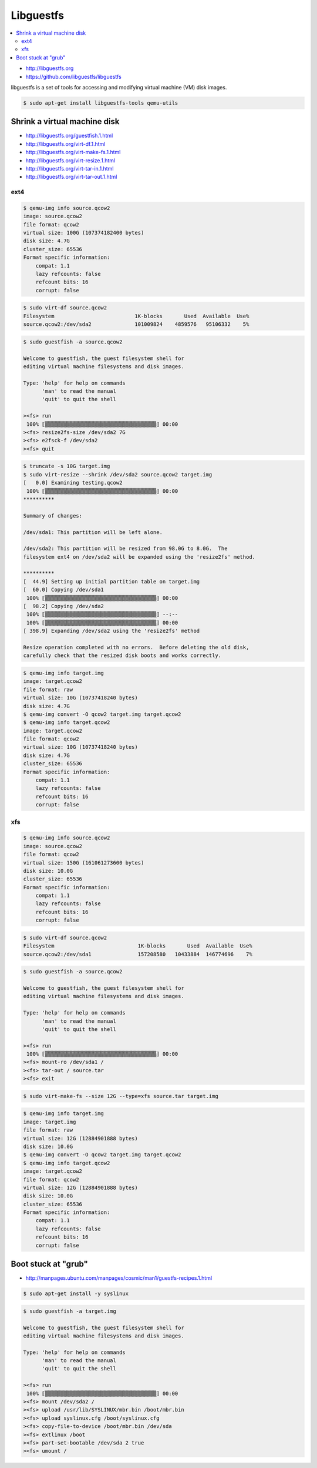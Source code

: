 ==========
Libguestfs
==========

.. contents::
   :local:

* http://libguestfs.org
* https://github.com/libguestfs/libguestfs

libguestfs is a set of tools for accessing and modifying virtual machine (VM) disk images.

.. code-block:: console

   $ sudo apt-get install libguestfs-tools qemu-utils

Shrink a virtual machine disk
=============================

* http://libguestfs.org/guestfish.1.html
* http://libguestfs.org/virt-df.1.html
* http://libguestfs.org/virt-make-fs.1.html
* http://libguestfs.org/virt-resize.1.html
* http://libguestfs.org/virt-tar-in.1.html
* http://libguestfs.org/virt-tar-out.1.html

ext4
----

.. code-block:: console

   $ qemu-img info source.qcow2
   image: source.qcow2
   file format: qcow2
   virtual size: 100G (107374182400 bytes)
   disk size: 4.7G
   cluster_size: 65536
   Format specific information:
       compat: 1.1
       lazy refcounts: false
       refcount bits: 16
       corrupt: false

.. code-block:: console

   $ sudo virt-df source.qcow2
   Filesystem                          1K-blocks       Used  Available  Use%
   source.qcow2:/dev/sda2              101009824    4859576   95106332    5%

.. code-block:: console

   $ sudo guestfish -a source.qcow2

   Welcome to guestfish, the guest filesystem shell for
   editing virtual machine filesystems and disk images.

   Type: 'help' for help on commands
	 'man' to read the manual
	 'quit' to quit the shell

   ><fs> run
    100% ⟦▒▒▒▒▒▒▒▒▒▒▒▒▒▒▒▒▒▒▒▒▒▒▒▒▒▒▒▒▒▒▒▒▒▒▒▒⟧ 00:00
   ><fs> resize2fs-size /dev/sda2 7G
   ><fs> e2fsck-f /dev/sda2
   ><fs> quit

.. code-block:: console

   $ truncate -s 10G target.img
   $ sudo virt-resize --shrink /dev/sda2 source.qcow2 target.img
   [   0.0] Examining testing.qcow2
    100% ⟦▒▒▒▒▒▒▒▒▒▒▒▒▒▒▒▒▒▒▒▒▒▒▒▒▒▒▒▒▒▒▒▒▒▒▒▒⟧ 00:00
   **********

   Summary of changes:

   /dev/sda1: This partition will be left alone.

   /dev/sda2: This partition will be resized from 98.0G to 8.0G.  The 
   filesystem ext4 on /dev/sda2 will be expanded using the 'resize2fs' method.

   **********
   [  44.9] Setting up initial partition table on target.img
   [  60.0] Copying /dev/sda1
    100% ⟦▒▒▒▒▒▒▒▒▒▒▒▒▒▒▒▒▒▒▒▒▒▒▒▒▒▒▒▒▒▒▒▒▒▒▒▒⟧ 00:00
   [  98.2] Copying /dev/sda2
    100% ⟦▒▒▒▒▒▒▒▒▒▒▒▒▒▒▒▒▒▒▒▒▒▒▒▒▒▒▒▒▒▒▒▒▒▒▒▒⟧ --:--
    100% ⟦▒▒▒▒▒▒▒▒▒▒▒▒▒▒▒▒▒▒▒▒▒▒▒▒▒▒▒▒▒▒▒▒▒▒▒▒⟧ 00:00
   [ 398.9] Expanding /dev/sda2 using the 'resize2fs' method

   Resize operation completed with no errors.  Before deleting the old disk, 
   carefully check that the resized disk boots and works correctly.

.. code-block:: console

   $ qemu-img info target.img
   image: target.qcow2
   file format: raw
   virtual size: 10G (10737418240 bytes)
   disk size: 4.7G
   $ qemu-img convert -O qcow2 target.img target.qcow2
   $ qemu-img info target.qcow2
   image: target.qcow2
   file format: qcow2
   virtual size: 10G (10737418240 bytes)
   disk size: 4.7G
   cluster_size: 65536
   Format specific information:
       compat: 1.1
       lazy refcounts: false
       refcount bits: 16
       corrupt: false

xfs
---

.. code-block:: console

   $ qemu-img info source.qcow2
   image: source.qcow2
   file format: qcow2
   virtual size: 150G (161061273600 bytes)
   disk size: 10.0G
   cluster_size: 65536
   Format specific information:
       compat: 1.1
       lazy refcounts: false
       refcount bits: 16
       corrupt: false

.. code-block:: console

   $ sudo virt-df source.qcow2
   Filesystem                           1K-blocks       Used  Available  Use%
   source.qcow2:/dev/sda1               157208580   10433884  146774696    7%

.. code-block:: console

   $ sudo guestfish -a source.qcow2

   Welcome to guestfish, the guest filesystem shell for
   editing virtual machine filesystems and disk images.

   Type: 'help' for help on commands
	 'man' to read the manual
	 'quit' to quit the shell

   ><fs> run
    100% ⟦▒▒▒▒▒▒▒▒▒▒▒▒▒▒▒▒▒▒▒▒▒▒▒▒▒▒▒▒▒▒▒▒▒▒▒▒⟧ 00:00
   ><fs> mount-ro /dev/sda1 /
   ><fs> tar-out / source.tar
   ><fs> exit

.. code-block:: console

   $ sudo virt-make-fs --size 12G --type=xfs source.tar target.img

.. code-block:: console

   $ qemu-img info target.img
   image: target.img
   file format: raw
   virtual size: 12G (12884901888 bytes)
   disk size: 10.0G
   $ qemu-img convert -O qcow2 target.img target.qcow2
   $ qemu-img info target.qcow2
   image: target.qcow2
   file format: qcow2
   virtual size: 12G (12884901888 bytes)
   disk size: 10.0G
   cluster_size: 65536
   Format specific information:
       compat: 1.1
       lazy refcounts: false
       refcount bits: 16
       corrupt: false

Boot stuck at "grub"
====================

* http://manpages.ubuntu.com/manpages/cosmic/man1/guestfs-recipes.1.html

.. code-block:: console

   $ sudo apt-get install -y syslinux

.. code-block:: none
   :caption: syslinux.cfg

   DEFAULT linux
   LABEL linux
     SAY Booting the kernel
     KERNEL /boot/vmlinuz
     INITRD /boot/initrd
     APPEND ro root=/dev/sda2

.. code-block:: console

   $ sudo guestfish -a target.img

   Welcome to guestfish, the guest filesystem shell for
   editing virtual machine filesystems and disk images.

   Type: 'help' for help on commands
	 'man' to read the manual
	 'quit' to quit the shell

   ><fs> run
    100% ⟦▒▒▒▒▒▒▒▒▒▒▒▒▒▒▒▒▒▒▒▒▒▒▒▒▒▒▒▒▒▒▒▒▒▒▒▒⟧ 00:00
   ><fs> mount /dev/sda2 /
   ><fs> upload /usr/lib/SYSLINUX/mbr.bin /boot/mbr.bin
   ><fs> upload syslinux.cfg /boot/syslinux.cfg
   ><fs> copy-file-to-device /boot/mbr.bin /dev/sda
   ><fs> extlinux /boot
   ><fs> part-set-bootable /dev/sda 2 true
   ><fs> umount /
